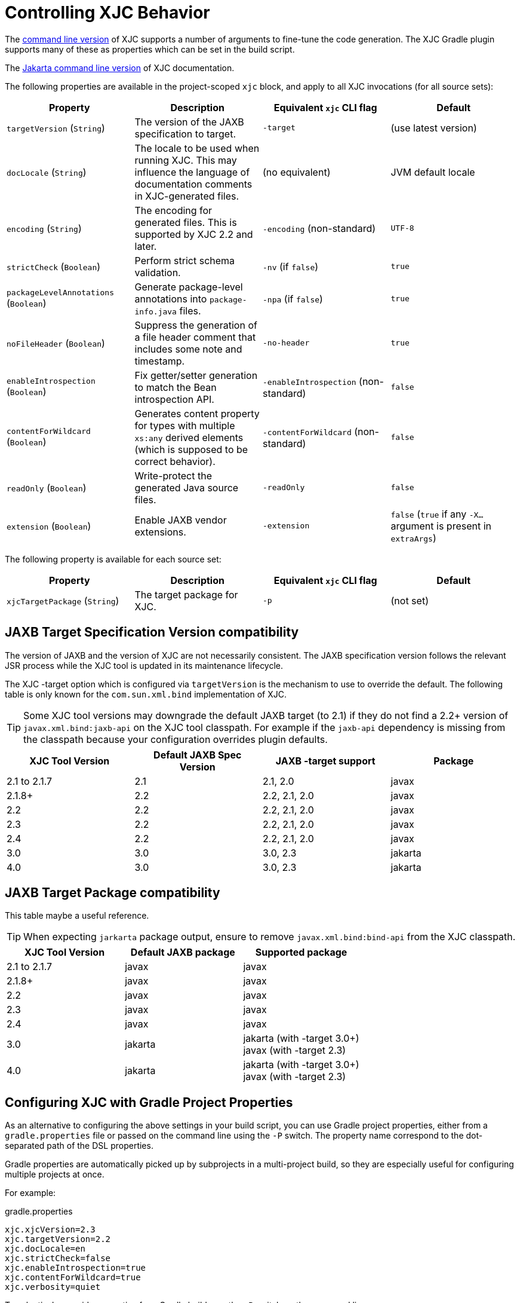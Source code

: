 = Controlling XJC Behavior

The link:https://docs.oracle.com/javase/8/docs/technotes/tools/unix/xjc.html[command line version] of XJC supports
a number of arguments to fine-tune the code generation. The XJC Gradle plugin supports many of these as properties
which can be set in the build script.

The link:https://eclipse-ee4j.github.io/jaxb-ri/3.0.0/docs/ch04.html#tools-xjc[Jakarta command line version] of XJC documentation.

The following properties are available in the project-scoped `xjc` block, and apply to all XJC invocations
(for all source sets):

|===
| Property | Description | Equivalent `xjc` CLI flag | Default

| `targetVersion` (`String`)
| The version of the JAXB specification to target.
| `-target`
| (use latest version)

| `docLocale` (`String`)
| The locale to be used when running XJC. This may influence the language of documentation comments in XJC-generated files.
| (no equivalent)
| JVM default locale

| `encoding` (`String`)
| The encoding for generated files.  This is supported by XJC 2.2 and later.
| `-encoding` (non-standard)
| `UTF-8`

| `strictCheck` (`Boolean`)
| Perform strict schema validation.
| `-nv` (if `false`)
| `true`

| `packageLevelAnnotations` (`Boolean`)
| Generate package-level annotations into `package-info.java` files.
| `-npa` (if `false`)
| `true`

| `noFileHeader` (`Boolean`)
| Suppress the generation of a file header comment that includes some note and timestamp.
| `-no-header`
| `true`

| `enableIntrospection` (`Boolean`)
| Fix getter/setter generation to match the Bean introspection API.
| `-enableIntrospection` (non-standard)
| `false`

| `contentForWildcard` (`Boolean`)
| Generates content property for types with multiple `xs:any` derived elements (which is
  supposed to be correct behavior).
| `-contentForWildcard` (non-standard)
| `false`

| `readOnly` (`Boolean`)
| Write-protect the generated Java source files.
| `-readOnly`
| `false`

| `extension` (`Boolean`)
| Enable JAXB vendor extensions.
| `-extension`
| `false` (`true` if any `-X...` argument is present in `extraArgs`)
|===

The following property is available for each source set:

|===
| Property | Description | Equivalent `xjc` CLI flag | Default

| `xjcTargetPackage` (`String`)
| The target package for XJC.
| `-p`
| (not set)
|===

== JAXB Target Specification Version compatibility

The version of JAXB and the version of XJC are not necessarily consistent.  The JAXB specification
version follows the relevant JSR process while the XJC tool is updated in its maintenance lifecycle.

The XJC -target option which is configured via `targetVersion` is the mechanism to use to override
the default.  The following table is only known for the `com.sun.xml.bind` implementation of XJC.

TIP: Some XJC tool versions may downgrade the default JAXB target (to 2.1) if they do not find a
     2.2+ version of `javax.xml.bind:jaxb-api` on the XJC tool classpath.  For example if the `jaxb-api`
     dependency is missing from the classpath because your configuration overrides plugin defaults.

|===
| XJC Tool Version | Default JAXB Spec Version | JAXB -target support | Package

| 2.1 to 2.1.7
| 2.1
| 2.1, 2.0
| javax

| 2.1.8+
| 2.2
| 2.2, 2.1, 2.0
| javax

| 2.2
| 2.2
| 2.2, 2.1, 2.0
| javax

| 2.3
| 2.2
| 2.2, 2.1, 2.0
| javax

| 2.4
| 2.2
| 2.2, 2.1, 2.0
| javax

| 3.0
| 3.0
| 3.0, 2.3
| jakarta

| 4.0
| 3.0
| 3.0, 2.3
| jakarta

|===

== JAXB Target Package compatibility

This table maybe a useful reference.

TIP: When expecting `jarkarta` package output, ensure to remove `javax.xml.bind:bind-api` from the XJC classpath.

|===
| XJC Tool Version | Default JAXB package | Supported package

| 2.1 to 2.1.7
| javax
| javax

| 2.1.8+
| javax
| javax

| 2.2
| javax
| javax

| 2.3
| javax
| javax

| 2.4
| javax
| javax

| 3.0
| jakarta
| jakarta (with -target 3.0+) +
  javax (with -target 2.3)


| 4.0
| jakarta
| jakarta (with -target 3.0+) +
  javax (with -target 2.3)

|===


== Configuring XJC with Gradle Project Properties

As an alternative to configuring the above settings in your build script, you can use Gradle project
properties, either from a `gradle.properties` file or passed on the command line using the `-P` switch.
The property name correspond to the dot-separated path of the DSL properties.

Gradle properties are automatically picked up by subprojects in a multi-project build, so they are
especially useful for configuring multiple projects at once.

For example:

[source,properties]
.gradle.properties
----
xjc.xjcVersion=2.3
xjc.targetVersion=2.2
xjc.docLocale=en
xjc.strictCheck=false
xjc.enableIntrospection=true
xjc.contentForWildcard=true
xjc.verbosity=quiet
----

To selectively override properties for a Gradle build, use the `-P` switch on the command line:

[source,bash]
----
gradle build -Pxjc.verbosity=verbose
----


NOTE: Using Gradle properties has lower precedence than explicitly setting them in your
build script.
